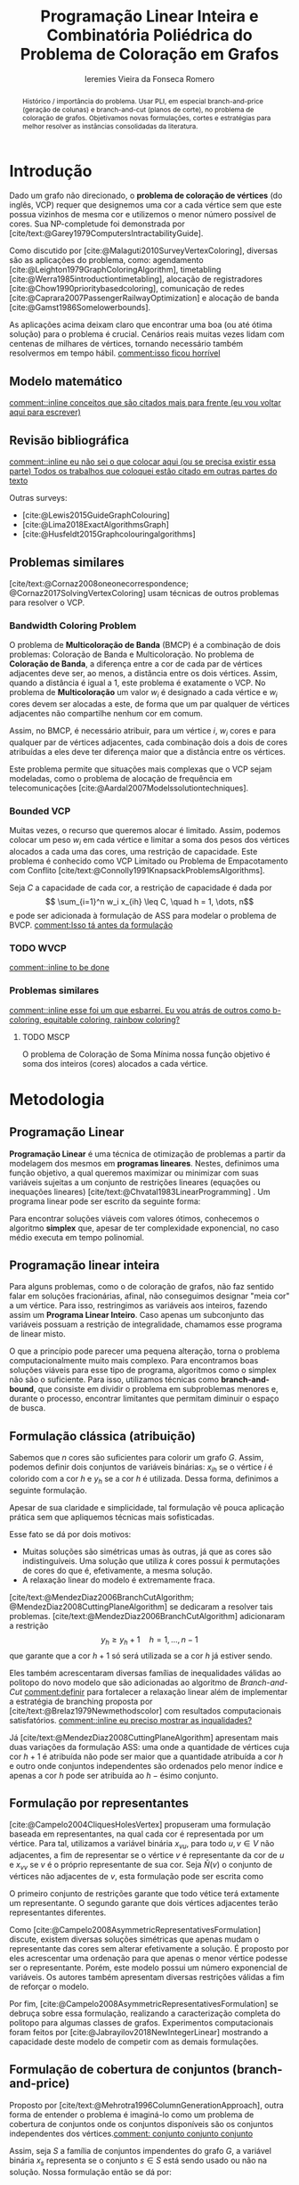 #+Title: Programação Linear Inteira e Combinatória Poliédrica do Problema de Coloração em Grafos
#+Author: Ieremies Vieira da Fonseca Romero
#+options: toc:nil date:nil
#+latex_header: \usepackage{setspace}
#+latex_header: \doublespacing
#+latex_header: \newtheorem{prep}{Preposição}[section]

# Documento inteiro: 20 páginas
# Resumo: máximo de 20 linhas
#+begin_abstract
Histórico / importância do problema.
Usar PLI, em especial branch-and-price (geração de colunas) e branch-and-cut (planos de corte), no problema de coloração de grafos.
Objetivamos novas formulações, cortes e estratégias para melhor resolver as instâncias consolidadas da literatura.
#+end_abstract

* Introdução
# Contexto histórico -> aqui entram referência de como foi proposto e resultados importantes de grafos.
Dado um grafo não direcionado, o *problema de coloração de vértices* (do inglês, VCP) requer que designemos uma cor a cada vértice sem que este possua vizinhos de mesma cor e utilizemos o menor número possível de cores.
Sua NP-completude foi demonstrada por [cite/text:@Garey1979ComputersIntractabilityGuide].

# Aplicações práticas.
Como discutido por [cite:@Malaguti2010SurveyVertexColoring], diversas são as aplicações do problema, como: agendamento [cite:@Leighton1979GraphColoringAlgorithm], timetabling [cite:@Werra1985introductiontimetabling], alocação de registradores [cite:@Chow1990prioritybasedcoloring], comunicação de redes [cite:@Caprara2007PassengerRailwayOptimization] e alocação de banda [cite:@Gamst1986Somelowerbounds].

# Importância de resolver o problema de forma eficaz e rápida.
As aplicações acima deixam claro que encontrar uma boa (ou até ótima solução) para o problema é crucial. Cenários reais muitas vezes lidam com centenas de milhares de vértices, tornando necessário também resolvermos em tempo hábil. [[comment:isso ficou horrível]]

** Modelo matemático
[[comment::inline conceitos que são citados mais para frente (eu vou voltar aqui para escrever)]]
** Revisão bibliográfica
[[comment::inline eu não sei o que colocar aqui (ou se precisa existir essa parte) Todos os trabalhos que coloquei estão citado em outras partes do texto]]

Outras surveys:
- [cite:@Lewis2015GuideGraphColouring]
- [cite:@Lima2018ExactAlgorithmsGraph]
- [cite:@Husfeldt2015Graphcolouringalgorithms]
** Problemas similares
# TODO esses dois artigos
[cite/text:@Cornaz2008oneonecorrespondence; @Cornaz2017SolvingVertexColoring] usam técnicas de outros problemas para resolver o VCP.
*** Bandwidth Coloring Problem
O problema de *Multicoloração de Banda* (BMCP) é a combinação de dois problemas: Coloração de Banda e Multicoloração.
No problema de *Coloração de Banda*, a diferença entre a cor de cada par de vértices adjacentes deve ser, ao menos, a distância entre os dois vértices. Assim, quando a distância é igual a $1$, este problema é exatamente o VCP.
No problema de *Multicoloração* um valor $w_i$ é designado a cada vértice e $w_i$ cores devem ser alocadas a este, de forma que um par qualquer de vértices adjacentes não compartilhe nenhum cor em comum.

Assim, no BMCP, é necessário atribuir, para um vértice $i$, $w_i$ cores e para qualquer par de vértices adjacentes, cada combinação dois a dois de cores atribuídas a eles deve ter diferença maior que a distância entre os vértices.

Este problema permite que situações mais complexas que o VCP sejam modeladas, como o problema de alocação de frequência em telecomunicações [cite:@Aardal2007Modelssolutiontechniques].

*** Bounded VCP
Muitas vezes, o recurso que queremos alocar é limitado. Assim, podemos colocar um peso $w_i$ em cada vértice e limitar a soma dos pesos dos vértices alocados a cada uma das cores, uma restrição de capacidade.
Este problema é conhecido como VCP Limitado ou Problema de Empacotamento com Conflito [cite/text:@Connolly1991KnapsackProblemsAlgorithms].

Seja $C$ a capacidade de cada cor, a restrição de capacidade é dada por
\[ \sum_{i=1}^n w_i x_{ih} \leq C, \quad h = 1, \dots, n\]
e pode ser adicionada à formulação de ASS para modelar o problema de BVCP.
[[comment:Isso tá antes da formulação]]
*** TODO WVCP
[[comment::inline to be done]]
*** Problemas similares
[[comment::inline esse foi um que esbarrei. Eu vou atrás de outros como b-coloring, equitable coloring, rainbow coloring?]]
**** TODO MSCP
O problema de Coloração de Soma Mínima nossa função objetivo é soma dos inteiros (cores) alocados a cada vértice.
# [[pdf:~/arq/files/Ternier2017ExactAlgorithmsVertex - Exact Algorithms for the Vertex Coloring Problem and Its Generalisations.pdf::80][ref]]
* Metodologia
** Programação Linear
*Programação Linear* é uma técnica de otimização de problemas a partir da modelagem dos mesmos em *programas lineares*.
Nestes, definimos uma função objetivo, a qual queremos maximizar ou minimizar com suas variáveis sujeitas a um conjunto de restrições lineares (equações ou inequações lineares) [cite/text:@Chvatal1983LinearProgramming] . Um programa linear pode ser escrito da seguinte forma:
\begin{alignat*}{4}
& \omit\rlap{minize \quad \quad $\displaystyle cx$} \\
& \mbox{sujeito a}&& \quad & Ax & \geq b  & \quad &  \\
&                 &&       & x               & \in \mathbb{R}_+ &      &
\end{alignat*}

Para encontrar soluções viáveis com valores ótimos, conhecemos o algoritmo *simplex* que, apesar de ter complexidade exponencial, no caso médio executa em tempo polinomial.

** Programação linear inteira
Para alguns problemas, como o de coloração de grafos, não faz sentido falar em soluções fracionárias, afinal, não conseguimos designar "meia cor" a um vértice.
Para isso, restringimos as variáveis aos inteiros, fazendo assim um *Programa Linear Inteiro*. Caso apenas um subconjunto das variáveis possuam a restrição de integralidade, chamamos esse programa de linear misto.

O que a princípio pode parecer uma pequena alteração, torna o problema computacionalmente muito mais complexo.
Para encontramos boas soluções viáveis para esse tipo de programa, algoritmos como o simplex não são o suficiente.
Para isso, utilizamos técnicas como *branch-and-bound*, que consiste em dividir o problema em subproblemas menores e, durante o processo, encontrar limitantes que permitam diminuir o espaço de busca.

** Formulação clássica (atribuição)
Sabemos que $n$ cores são suficientes para colorir um grafo $G$. Assim, podemos definir dois conjuntos de variáveis binárias: $x_{ih}$ se o vértice $i$ é colorido com a cor $h$ e $y_h$ se a cor $h$ é utilizada. Dessa forma, definimos a seguinte formulação.
\begin{alignat*}{4}
\mathrm{(ASS)} \quad & \omit\rlap{minimize  $\displaystyle \sum_{i=1}^n y_h$} \\
& \mbox{sujeito a}&& \quad & \sum_{h=1}^n x_{ih}&= 1        & \quad & i \in V \\
&                 &&   & x_{ih} + x_{jh}    & \leq y_h &   & (i,j) \in E, h=1,\dots,n \\
&                 &&   & x_{ih}    & \in \{0,1\} &   & (i,j) \in E, h=1,\dots,n\\
&                 &&   & y_i       & \in \{0,1\} &   & i \in V
\end{alignat*}
Apesar de sua claridade e simplicidade, tal formulação vê pouca aplicação prática sem que apliquemos técnicas mais sofisticadas.

Esse fato se dá por dois motivos:
- Muitas soluções são simétricas umas às outras, já que as cores são indistinguíveis. Uma solução que utiliza $k$ cores possui $k$ permutações de cores do que é, efetivamente, a mesma solução.
- A relaxação linear do modelo é extremamente fraca.

[cite/text:@MendezDiaz2006BranchCutAlgorithm; @MendezDiaz2008CuttingPlaneAlgorithm] se dedicaram a resolver tais problemas.
[cite/text:@MendezDiaz2006BranchCutAlgorithm] adicionaram a restrição
\[ y_h \geq y_h+1 \quad h = 1, \dots, n-1 \]
que garante que a cor $h+1$ só será utilizada se a cor $h$ já estiver sendo.

Eles também acrescentaram diversas famílias de inequalidades válidas ao politopo do novo modelo que são adicionadas ao algoritmo de /Branch-and-Cut/ [[comment:definir]] para fortalecer a relaxação linear além de implementar a estratégia de branching proposta por [cite/text:@Brelaz1979Newmethodscolor] com resultados computacionais satisfatórios.
[[comment::inline eu preciso mostrar as inqualidades?]]
# Isso tá estranho, esse é realmente o mais moderno de branch-and-cut que temos? ...

Já [cite/text:@MendezDiaz2008CuttingPlaneAlgorithm] apresentam mais duas variações da formulação ASS: uma onde a quantidade de vértices cuja cor $h+1$ é atribuída não pode ser maior que a quantidade atribuída a cor $h$ e outro onde conjuntos independentes são ordenados pelo menor índice e apenas a cor $h$ pode ser atribuída ao $h-\text{ésimo}$ conjunto.

** Formulação por representantes
[cite:@Campelo2004CliquesHolesVertex] propuseram uma formulação baseada em representantes, na qual cada cor é representada por um vértice.
Para tal, utilizamos a variável binária $x_{vu}$, para todo $u, v \in V$ não adjacentes, a fim de representar se o vértice $v$ é representante da cor de $u$ e $x_{vv}$ se $v$ é o próprio representante de sua cor.
Seja $\bar{N}(v)$ o conjunto de vértices não adjacentes de $v$, esta formulação pode ser escrita como
\begin{alignat*}{4}
\mathrm{(REP)} \quad & \omit\rlap{minimize  $\displaystyle \sum_{v \in V} x{vv}$} \\
& \mbox{sujeito a}&& \quad & \sum_{u \in \bar{N}(v) \cup \{v\}} x_{uv}&= 1        & \quad & v \in V \\
&                 &&   & x_{vu} + x_{vw}    & \leq x_{vv} &   & v \in V, \forall e = (u,w) \in G[\bar{N}(v)] \\
&                 &&   & x_{vu}       & \in \{0,1\} &   & \text{ para todo par de vértices $u$, $v$ não adjacentes ou $v = u$}
\end{alignat*}
O primeiro conjunto de restrições garante que todo vétice terá extamente um representante.
O segundo garante que dois vértices adjacentes terão representantes diferentes.

Como [cite:@Campelo2008AsymmetricRepresentativesFormulation] discute, existem diversas soluções simétricas que apenas mudam o representante das cores sem alterar efetivamente a solução.
É proposto por eles acrescentar uma ordenação para que apenas o menor vértice podesse ser o representante.
Porém, este modelo possui um número exponencial de variáveis.
Os autores também apresentam diversas restrições válidas a fim de reforçar o modelo.

Por fim, [cite:@Campelo2008AsymmetricRepresentativesFormulation] se debruça sobre essa formulação, realizando a caracterização completa do politopo para algumas classes de grafos.
Experimentos computacionais foram feitos por [cite:@Jabrayilov2018NewIntegerLinear] mostrando a capacidade deste modelo de competir com as demais formulações.
** Formulação de cobertura de conjuntos (branch-and-price)
Proposto por [cite/text:@Mehrotra1996ColumnGenerationApproach], outra forma de entender o problema é imaginá-lo como um problema de cobertura de conjuntos onde os conjuntos disponíveis são os conjuntos independentes dos vértices.[[comment: conjunto conjunto conjunto]]

Assim, seja $S$ a família de conjuntos impendentes do grafo $G$, a variável binária $x_s$ representa se o conjunto $s \in S$ está sendo usado ou não na solução. Nossa formulação então se dá por:
\begin{alignat}{4}
& \omit\rlap{minimize  $\displaystyle \sum_{s \in S} x_s$} \nonumber \\
& \mbox{sujeito a}&& \quad & \sum_{s \in S: i \in s} x_{s}&\geq 1 & \quad & i \in V \label{rest9} \\
&                 &&   & y_s       & \in \{0,1\} &    & s \in S \nonumber
\end{alignat}
[[comment::inline Explicação das restrições?]]
Já essa formulação sofre de ter um número exponencial de variáveis, o que a torna impossível de implementá-la em "SOLVERS" convencionais como /Gurobi/.

[cite/text:@Mehrotra1996ColumnGenerationApproach] propuseram um algoritmo de /branch-and-price/ [[comment:definir]] baseado na formulação de cobertura de conjuntos.
[[comment::inline acho que aqui tem que ir a definição de branch-and-price]]

O subproblema de geração de coluna caracteriza um *Problema de Conjunto Independente de peso máximo*.
# TODO Tá certo esse nome do problema?
\begin{alignat*}{4}
& \omit\rlap{maximize  $\displaystyle \sum_{i \in V} \pi_i z_i$} \\
& \mbox{sujeito a}&& \quad & z_i + z_j &\leq 1 & \quad & (i,j) \in E \\
&                 &&   & z_i       & \in \{0,1\} &    & i \in V
\end{alignat*}
onde $z_i$ é uma variável binária que indica se o vértice $i$ está incluso no conjunto independente e $\pi_i$ é o valor ótimo da variável dual associado a restrição \ref{rest9}.
Tal problema pode ser resolvido de forma heurística para encontrar a coluna de custo reduzido com valor negativo.[[comment:preciso explica o porquê disso?]]
Em caso de soluções fracionárias, os autores sugerem uma estratégia [[comment:explico qual?]] que garante que os subproblemas continuam a ser de coloração de vértices e apenas requer que o grafo original seja alterado.

# TODO Esses dois artigos
- [cite/text:@Malaguti2011ExactApproachVertex] propôs meta-heurísticas para inicialização e geração de colunas bem como novos esquemas de branching.
- [cite/text:@Held2012Maximumweightstable] sugere técnicas para melhorar a estabilidade numérica

[cite/text:@Hansen2009Setcoveringpacking] propôs a formulação chamada de *Empacotamento de conjunto*.
\begin{alignat*}{4}
& \omit\rlap{minimize  $\displaystyle \sum_{s \in \Omega} (|s| - 1)x_s$} \\
& \mbox{sujeito a}&& \quad & \sum_{s \in \Omega: i \in s} x_{s}&\leq 1 & \quad & i \in V \\
&                 &&   & y_s       & \in \{0,1\} &    & s \in \Omega
\end{alignat*}
na qual $\Omega$ é a família de conjuntos independentes com mais de um elemento.
Para essa formulação, seja $z$ o valor da solução, a quantidade de cores usadas é igual $k = n - z$.
Além disso, [cite/text:@Hansen2009Setcoveringpacking] demonstram a equivalência das formulações de SC e SP, bem como apresentam diversas famílias de inequalidades válidas que definem facetas[[comment:definir]].

#+begin_prep
[cite/text:@Hansen2009Setcoveringpacking] Seja $i \in V$, então a inequação correspondente /ref{rest9} define uma faceta se, e somente se, $i$ não for dominado.
#+end_prep
[[comment:definir dominado]]

Os autores também apresentam resultados computacionais que não demonstram superioridade entre o trabalho deles em relação à [cite/text:@Mehrotra1996ColumnGenerationApproach].
Por fim, duas técnicas de pré-processamento e um algoritmo de plano de corte [[comment:definir]].

# DUVIDA no parágrafo logo a baixo da preposição, (0,1/2)-chvátal-gumory cortes.
** TODO Branch and bound usando DSATUR

# [[pdf:~/arq/files/Ternier2017ExactAlgorithmsVertex - Exact Algorithms for the Vertex Coloring Problem and Its Generalisations.pdf::42]]

[cite/text:@Brelaz1979Newmethodscolor] propôs o algoritmo guloso chamado de DSATUR, em que, a cada iteração, colorimos um vértice $v$ como uma cor válida [[comment:definir]].
Dizemos que o *grau de saturação* [[comment:cromatico ou de saturação]] de um vértice $v$ numa coloração parcial [[comment:definir]] é a quantidade de cores distintas na sua vizinhança aberta [[comment:definir]].
O DSATUR utiliza essa ideia para escolher, como próximo vértice a ser colorido, aquele com maior grau de saturação.

É possível utilizar essa ideia para melhorar nosso /branch-and-bound/.
A cada ramificação, selecionamos o vértice com maior grau de saturação e criamos um problema para cada cor viável já utilizada, acrescentando uma ainda não utilizada.
[[comment::inline talvez eu precise definir as notações de coloração parcial para isso ficar melhor]]

Apesar disso, muitas vezes, diversos vértices possuem o mesmo grau de saturação, fazendo-se necessário implementar regras de desempate.
Dentre as propostas, temos:
- [cite/text:@Brelaz1979Newmethodscolor] utiliza o grau do vértice.
- [cite/text:@Sewell1996improvedalgorithmexact] utiliza o vértice que maximiza o número de cores disponíveis para todos os vértices ainda não coloridos.
- [cite/text:@Segundo2012newDSATURbased] incrementa na ideia anterior, mas apenas utilizando os vértices que estão sendo desempatados.
Em todos os casos acima, se mantiver algum empate, a ordenação lexigráfica é utilizada.

[cite/text:@Ternier2017ExactAlgorithmsVertex] implementa essas variações mostra que o proposto por [cite/text:@Sewell1996improvedalgorithmexact], o qual se mostra o mais rápido, mesmo com maior complexidade computacional na regra de desempate, dado um bom limitante inferior inicial.

[cite/text:@Ternier2017ExactAlgorithmsVertex] apresenta novas variações para o algoritmo de /branch-and-bound/ usando DSATUR e novas regras de escolha de vértices com bons resultados em relação ao estado-da-arte.
# NO FINAL DISSO TUDO EU LEIO QUE ELE PUBLICOU ISSO EM OUTRAS REFERÊNCIA ÒDIOOOOOOOOOOOOO
# [[pdf:~/arq/files/Ternier2017ExactAlgorithmsVertex - Exact Algorithms for the Vertex Coloring Problem and Its Generalisations.pdf::79][ref]]
** Ordenação parcial hibrida
# APRESENTAR ISSO PARA O RAFAEL
Apresentado inicialmente por [cite:@Jabrayilov2018NewIntegerLinear] e posteriormente melhorado por [cite:@Jabrayilov2022StrengthenedPartialOrdering], utilizamos um misto de ordenação parcial da união entre os vértices e as cores disponíveis e o modelo de atribuição.
Dizemos que o vértice $v$ é colorido com a cor $h$ se $h-1 \succ v$ e $h \nsucc v$ (no caso de $h=1$, se $h \nsucc v$). [[comment:definir H como upper bound]]
Além disso, nesse modelo, é escolhido um vértice arbitrário $q$.
A formulação segue:


\begin{alignat*}
\mathrm { (POPH) } \quad & \omit\rlap{minimize  $\displaystyle 1+\sum_{1 \leq h \leq H} g_{h, q}$} \\
& \mbox { sujeito a } && \quad & g_{H, v} &=0          & \quad & \forall v \in V \\
&                     &&   & x_{v, 1} &=1-g_{1, v} & \quad & \forall v \in V \\
&                     &&   & x_{v, h} &=g_{h-1, v}-g_{h, v} & \quad & \forall v \in V, h=2, \ldots, H \\
&                     &&   & x_{u, 1}+x_{v, 1} &\leq g_{1, q} & \quad & \forall u v \in E \\
&                     &&   & x_{u, h}+x_{v, h} &\leq g_{h-1, q} & \quad & \forall u v \in E, h=2, \ldots, H \\
&                     &&   & g_{h, q}-g_{h, v} &\geq 0 & \quad & \forall v \in V, h=1, \ldots, H \\
&                     &&   & g_{h+1, q}-g_{h, v} &\geq 0 & \quad & \forall v \in N(q), h=1, \ldots, H-1 \\
&                     &&   & x_{v, h}, g_{h, v} &\in\{0,1\} & \quad & \forall v \in V, h=1, \ldots, H \text {. } \\
&                     &&   &
\end{alignat*}
[[comment::inline vou reformatar essa explicação]]
O primeiro conjunto de restrições garante que nenhum vértice é maior que a cor H.
O segundo e terceiro correlacionam as variáveis de ordenação parcial com as de atribuição.
O quarto e quinto garantem que dois vértices adjacentes não são coloridos com a mesma cor.
Já a sexta, força que $q$ seja o vértice com a maior cor.
A sétima é utilizada para reforçar.

Segundo os resultados experimentais de [cite:@Jabrayilov2022StrengthenedPartialOrdering], essa formulação domina os modelos anteriores nas instâncias DIMACS [cite:@GraphColoringInstances] esparsas (densidade $\frac{2|E|}{|V|(|V|-1)} \leq 0.1$).

** TODO Diagrama de decisões binárias ordenadas
[cite:@Hoeve2021Graphcoloringdecision]
** Estado da arte
[cite/text:@Jabrayilov2018NewIntegerLinear] implementam as abordagens acima e mostra não haver uma dominância clara entre nenhuma delas.
Apesar disso, nos seus testes, ordenação parcial se sai melhor em grafos esparsos enquanto a formulação de representantes se sai melhor em grafos densos.
* Objetivos
Neste projeto, objetivamos propor novos modelos de PLI para dominação romana e suas variantes explorando técnicas como /branch-and-cut/ e /branch-and-price/.
Além disso, estudaremos a possibilidade de novos cortes e limitantes para as formulações.

[[comment::inline aqui a minha ideia é apresentar esse tal de ferramental moderno e as ideias mais recentes que podemos aplicar]]
[cite/text:@Lima2022Exactsolutionnetwork]
[cite/text:@Pessoa2021SolvingBinPacking]

# TODO Trabalhos com branch-cut-and-price
# citar a ideia do "ferramental moderno de PLI"
# Reforçar que a ideia é colocar o novo ferramental de binpacking em PLI (que o Renan estava usando)
# Além disso, podemos atacar alguns problemas similares durante o percurso.
* Cronograma
BEPE indicar umas possibilidades de nomes. Manuel Iori.

* Material e método
Para o desenvolvimento do projeto, o aluno utilizará-se de artigos e materiais de consulta disponibilizados pela UNICAMP de maneira gratuita, grande parte desses de forma online ou por meio da Biblioteca do Instituto de Matemática, Estatística e Computação Científica.

Ademais, serão realizados encontros semanais entre o aluno e o orientador para debater os conteúdos estudados e acompanhar o progresso do projeto.

* Avaliação dos resultados
Os algoritmos e modelos propostos serão comparados com as instâncias presentes na literatura, como as [cite/text:@GraphColoringInstances] e, caso necessário, novas instâncias poderão ser geradas.

Os resultados dos experimentos computacionais serão comparados utilizando técnicas como *Performance Profile* demonstrado por [cite/t:@Dolan2002Benchmarkingoptimizationsoftware].

RELATÓRIOS

#+PRINT_BIBLIOGRAPHY:
